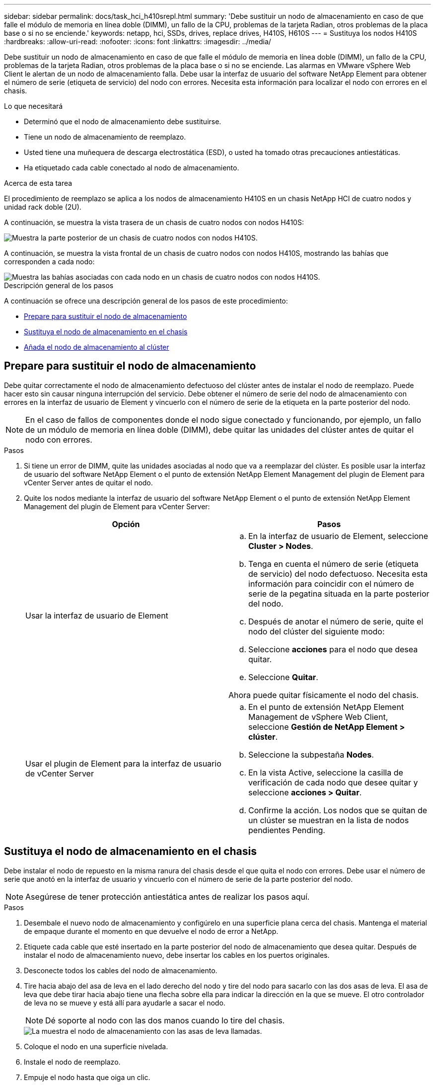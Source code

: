 ---
sidebar: sidebar 
permalink: docs/task_hci_h410srepl.html 
summary: 'Debe sustituir un nodo de almacenamiento en caso de que falle el módulo de memoria en línea doble (DIMM), un fallo de la CPU, problemas de la tarjeta Radian, otros problemas de la placa base o si no se enciende.' 
keywords: netapp, hci, SSDs, drives, replace drives, H410S, H610S 
---
= Sustituya los nodos H410S
:hardbreaks:
:allow-uri-read: 
:nofooter: 
:icons: font
:linkattrs: 
:imagesdir: ../media/


[role="lead"]
Debe sustituir un nodo de almacenamiento en caso de que falle el módulo de memoria en línea doble (DIMM), un fallo de la CPU, problemas de la tarjeta Radian, otros problemas de la placa base o si no se enciende. Las alarmas en VMware vSphere Web Client le alertan de un nodo de almacenamiento falla. Debe usar la interfaz de usuario del software NetApp Element para obtener el número de serie (etiqueta de servicio) del nodo con errores. Necesita esta información para localizar el nodo con errores en el chasis.

.Lo que necesitará
* Determinó que el nodo de almacenamiento debe sustituirse.
* Tiene un nodo de almacenamiento de reemplazo.
* Usted tiene una muñequera de descarga electrostática (ESD), o usted ha tomado otras precauciones antiestáticas.
* Ha etiquetado cada cable conectado al nodo de almacenamiento.


.Acerca de esta tarea
El procedimiento de reemplazo se aplica a los nodos de almacenamiento H410S en un chasis NetApp HCI de cuatro nodos y unidad rack doble (2U).

A continuación, se muestra la vista trasera de un chasis de cuatro nodos con nodos H410S:

image::h410s_chassis_rear.png[Muestra la parte posterior de un chasis de cuatro nodos con nodos H410S.]

A continuación, se muestra la vista frontal de un chasis de cuatro nodos con nodos H410S, mostrando las bahías que corresponden a cada nodo:

image::h410s_ssd_bays.png[Muestra las bahías asociadas con cada nodo en un chasis de cuatro nodos con nodos H410S.]

.Descripción general de los pasos
A continuación se ofrece una descripción general de los pasos de este procedimiento:

* <<Prepare para sustituir el nodo de almacenamiento>>
* <<Sustituya el nodo de almacenamiento en el chasis>>
* <<Añada el nodo de almacenamiento al clúster>>




== Prepare para sustituir el nodo de almacenamiento

Debe quitar correctamente el nodo de almacenamiento defectuoso del clúster antes de instalar el nodo de reemplazo. Puede hacer esto sin causar ninguna interrupción del servicio. Debe obtener el número de serie del nodo de almacenamiento con errores en la interfaz de usuario de Element y vincuerlo con el número de serie de la etiqueta en la parte posterior del nodo.


NOTE: En el caso de fallos de componentes donde el nodo sigue conectado y funcionando, por ejemplo, un fallo de un módulo de memoria en línea doble (DIMM), debe quitar las unidades del clúster antes de quitar el nodo con errores.

.Pasos
. Si tiene un error de DIMM, quite las unidades asociadas al nodo que va a reemplazar del clúster. Es posible usar la interfaz de usuario del software NetApp Element o el punto de extensión NetApp Element Management del plugin de Element para vCenter Server antes de quitar el nodo.
. Quite los nodos mediante la interfaz de usuario del software NetApp Element o el punto de extensión NetApp Element Management del plugin de Element para vCenter Server:
+
[cols="2*"]
|===
| Opción | Pasos 


| Usar la interfaz de usuario de Element  a| 
.. En la interfaz de usuario de Element, seleccione *Cluster > Nodes*.
.. Tenga en cuenta el número de serie (etiqueta de servicio) del nodo defectuoso. Necesita esta información para coincidir con el número de serie de la pegatina situada en la parte posterior del nodo.
.. Después de anotar el número de serie, quite el nodo del clúster del siguiente modo:
.. Seleccione *acciones* para el nodo que desea quitar.
.. Seleccione *Quitar*.


Ahora puede quitar físicamente el nodo del chasis.



| Usar el plugin de Element para la interfaz de usuario de vCenter Server  a| 
.. En el punto de extensión NetApp Element Management de vSphere Web Client, seleccione *Gestión de NetApp Element > clúster*.
.. Seleccione la subpestaña *Nodes*.
.. En la vista Active, seleccione la casilla de verificación de cada nodo que desee quitar y seleccione *acciones > Quitar*.
.. Confirme la acción. Los nodos que se quitan de un clúster se muestran en la lista de nodos pendientes Pending.


|===




== Sustituya el nodo de almacenamiento en el chasis

Debe instalar el nodo de repuesto en la misma ranura del chasis desde el que quita el nodo con errores. Debe usar el número de serie que anotó en la interfaz de usuario y vincuerlo con el número de serie de la parte posterior del nodo.


NOTE: Asegúrese de tener protección antiestática antes de realizar los pasos aquí.

.Pasos
. Desembale el nuevo nodo de almacenamiento y configúrelo en una superficie plana cerca del chasis. Mantenga el material de empaque durante el momento en que devuelve el nodo de error a NetApp.
. Etiquete cada cable que esté insertado en la parte posterior del nodo de almacenamiento que desea quitar. Después de instalar el nodo de almacenamiento nuevo, debe insertar los cables en los puertos originales.
. Desconecte todos los cables del nodo de almacenamiento.
. Tire hacia abajo del asa de leva en el lado derecho del nodo y tire del nodo para sacarlo con las dos asas de leva. El asa de leva que debe tirar hacia abajo tiene una flecha sobre ella para indicar la dirección en la que se mueve. El otro controlador de leva no se mueve y está allí para ayudarle a sacar el nodo.
+

NOTE: Dé soporte al nodo con las dos manos cuando lo tire del chasis.

+
image::HCI_stor_node_camhandles.png[La muestra el nodo de almacenamiento con las asas de leva llamadas.]

. Coloque el nodo en una superficie nivelada.
. Instale el nodo de reemplazo.
. Empuje el nodo hasta que oiga un clic.
+

CAUTION: Asegúrese de no utilizar una fuerza excesiva al deslizar el nodo en el chasis.

. Vuelva a conectar los cables a los puertos desde los que se desconectaron originalmente. Las etiquetas que había conectado a los cables cuando los desconectó le ayudarán a guiar.
+

CAUTION: Si la apertura de flujo de aire de la parte trasera del chasis está bloqueada con cables o etiquetas, puede provocar fallos prematuros en los componentes debido al sobrecalentamiento. No fuerce los cables hacia los puertos, podría dañar los cables, los puertos o ambos.

+

TIP: Asegúrese de que el nodo de reemplazo esté cableado de la misma manera que los otros nodos del chasis.

. Pulse el botón situado en la parte frontal del nodo para encender el nodo.




== Añada el nodo de almacenamiento al clúster

Debe volver a añadir el nodo de almacenamiento al clúster. Los pasos varían en función de la versión de NetApp HCI que esté ejecutando.

.Lo que necesitará
* Tiene direcciones IPv4 gratuitas y sin usar en el mismo segmento de red que los nodos existentes (cada nodo nuevo debe instalarse en la misma red que los nodos existentes de su tipo).
* Tiene uno de los siguientes tipos de cuentas de clúster de almacenamiento de SolidFire:
+
** La cuenta de administrador nativa que se creó durante la implementación inicial
** Una cuenta de usuario personalizada con permisos de administración de dominios, unidades, volúmenes y nodos


* Cableó y encendió el nodo nuevo.
* Tiene la dirección IPv4 de gestión de un nodo de almacenamiento ya instalado. Para encontrar la dirección IP, vaya a la pestaña *Gestión de NetApp Element > clúster > nodos* del plugin de NetApp Element para vCenter Server.
* Comprobó que el nodo nuevo utiliza la misma topología y el mismo cableado de red que los clústeres de almacenamiento existentes.
+

TIP: Asegúrese de que la capacidad de almacenamiento esté dividida uniformemente en todos los chasis para obtener la mejor fiabilidad.





=== NetApp HCI 1.6P1 y posteriores

Puede utilizar el control del cloud híbrido de NetApp solo si se ejecuta su instalación de NetApp HCI en la versión 1.6P1 o posterior.

.Pasos
. Abra la dirección IP del nodo de gestión en un navegador web. Por ejemplo:
+
[listing]
----
https://<ManagementNodeIP>/manager/login
----
. Inicie sesión en NetApp Hybrid Cloud Control proporcionando las credenciales de administrador del clúster de almacenamiento de NetApp HCI.
. En el panel expandir instalación, seleccione *expandir*.
. Inicie sesión en el motor de implementación de NetApp. Para ello, proporcione las credenciales de administrador del clúster de almacenamiento de NetApp HCI locales.
+

NOTE: No se puede iniciar sesión con las credenciales de protocolo ligero de acceso a directorios.

. En la página de bienvenida, seleccione *no*.
. Seleccione *continuar*.
. En la página Available Inventory, seleccione el nodo de almacenamiento que desea añadir a la instalación existente de NetApp HCI.
. Seleccione *continuar*.
. En la página Network Settings, se ha detectado parte de la información de red desde la implementación inicial. Cada nodo de almacenamiento nuevo se enumera por número de serie, y es necesario asignarle información de red nueva. Siga estos pasos:
+
.. Si NetApp HCI detectó un prefijo de nomenclatura, cópielo desde el campo Detected Naming Prefix e insértelo como prefijo para el nuevo nombre de host único que añade en el campo Hostname.
.. En el campo Management IP Address, introduzca una dirección IP de gestión para el nodo de almacenamiento nuevo que está en la subred de la red de gestión.
.. En el campo Storage (iSCSI) IP Address, introduzca una dirección IP de iSCSI para el nodo de almacenamiento nuevo que está en la subred de la red de gestión.
.. Seleccione *continuar*.
+

NOTE: La NetApp HCI puede tardar algún tiempo en validar las direcciones IP especificadas. El botón continuar estará disponible cuando se complete la validación de la dirección IP.



. En la página Review de la sección Network Settings, se muestran los nodos nuevos en texto en negrita. Si necesita hacer cambios en la información de alguna sección, realice los pasos siguientes:
+
.. Seleccione *Editar* para esa sección.
.. Cuando termine de hacer los cambios, seleccione *continuar* en cualquier página posterior para volver a la página Revisión.


. Opcional: Si no desea enviar estadísticas del clúster ni información de soporte a los servidores Active IQ alojados en NetApp, desactive la casilla de comprobación final. Esta acción deshabilita la supervisión de diagnóstico y estado en tiempo real para NetApp HCI. Al deshabilitar esta función, se elimina la habilidad de NetApp para admitir y supervisar NetApp HCI de forma anticipada a fin de detectar y resolver problemas antes de que la producción se vea afectada.
. Seleccione *Agregar nodos*. Puede supervisar el progreso mientras NetApp HCI añade y configura los recursos.
. Opcional: Verifique que los nodos de almacenamiento nuevos estén visibles en VMware vSphere Web Client.




=== NetApp HCI 1.4 P2, 1.4 y 1.3

Si la instalación de NetApp HCI ejecuta la versión 1.4P2, 1.4 o 1.3, puede usar el motor de implementación de NetApp para añadir el nodo al clúster.

.Pasos
. Vaya a la dirección IP de gestión de uno de los nodos de almacenamiento existentes:
`http://<storage_node_management_IP_address>/`
. Inicie sesión en el motor de implementación de NetApp. Para ello, proporcione las credenciales de administrador del clúster de almacenamiento de NetApp HCI locales.
+

NOTE: No se puede iniciar sesión con las credenciales de protocolo ligero de acceso a directorios.

. Seleccione *amplíe su instalación*.
. En la página de bienvenida, seleccione *no*.
. Seleccione *continuar*.
. En la página Available Inventory, seleccione el nodo de almacenamiento que se va a añadir a la instalación de NetApp HCI.
. Seleccione *continuar*.
. En la página Network Settings, realice los pasos siguientes:
+
.. Compruebe la información detectada en la implementación inicial. Cada nodo de almacenamiento nuevo se enumera por número de serie, y es necesario asignarle información de red nueva. Para cada nodo de almacenamiento nuevo, realice los siguientes pasos:
+
... Si NetApp HCI detectó un prefijo de nomenclatura, cópielo desde el campo Detected Naming Prefix e insértelo como prefijo para el nuevo nombre de host único que añade en el campo Hostname.
... En el campo Management IP Address, introduzca una dirección IP de gestión para el nodo de almacenamiento nuevo que está en la subred de la red de gestión.
... En el campo Storage (iSCSI) IP Address, introduzca una dirección IP de iSCSI para el nodo de almacenamiento nuevo que está en la subred de la red de gestión.


.. Seleccione *continuar*.
.. En la página Review de la sección Network Settings, el nodo nuevo se muestra en texto en negrita. Si desea hacer cambios en la información de alguna sección, realice los pasos siguientes:
+
... Seleccione *Editar* para esa sección.
... Cuando termine de hacer los cambios, seleccione *continuar* en cualquier página posterior para volver a la página Revisión.




. Opcional: Si no desea enviar estadísticas del clúster ni información de soporte a los servidores Active IQ alojados en NetApp, desactive la casilla de comprobación final. Esta acción deshabilita la supervisión de diagnóstico y estado en tiempo real para NetApp HCI. Al deshabilitar esta función, se elimina la habilidad de NetApp para admitir y supervisar NetApp HCI de forma anticipada a fin de detectar y resolver problemas antes de que la producción se vea afectada.
. Seleccione *Agregar nodos*. Puede supervisar el progreso mientras NetApp HCI añade y configura los recursos.
. Opcional: Verifique que los nodos de almacenamiento nuevos estén visibles en VMware vSphere Web Client.




=== NetApp HCI 1.2, 1.1 y 1.0

Cuando instala el nodo, la interfaz de usuario del terminal (TUI) muestra los campos necesarios para configurar el nodo. Debe introducir la información de configuración que necesite para el nodo antes de continuar con la adición del nodo al clúster.


NOTE: La TUI debe usar para configurar información de red estática, así como información del clúster. Si utilizaba una gestión fuera de banda, debe configurarla en el nodo nuevo.

Debe tener una consola o teclado, vídeo, ratón (KVM) para realizar estos pasos y disponer de la información de red y clúster necesaria para configurar el nodo.

.Pasos
. Conecte un teclado y un monitor al nodo. La TUI aparece en el terminal tty1 con la pestaña Network Settings.
. Utilice la navegación en pantalla para establecer la configuración de red de Bond1G y Bond10G del nodo. Debe introducir la siguiente información de Bond1G:
+
** Dirección IP. Es posible reutilizar la dirección IP de gestión del nodo con errores.
** Máscara de subred. Si no lo sabe, el administrador de red puede proporcionar esta información.
** Dirección de pasarela. Si no lo sabe, el administrador de red puede proporcionar esta información. Debe introducir la siguiente información de Bond10G:
** Dirección IP. Es posible reutilizar la dirección IP de almacenamiento del nodo con errores.
** Máscara de subred. Si no lo sabe, el administrador de red puede proporcionar esta información.


. Introduzca `s` para guardar la configuración y, a continuación, introduzca `y` para aceptar los cambios.
. Introduzca `c` para navegar hasta la pestaña Cluster.
. Use la navegación en pantalla para establecer el nombre de host y el clúster del nodo.
+

NOTE: Si desea cambiar el nombre de host predeterminado por el nombre del nodo que ha quitado, debe hacerlo ahora.

+

TIP: Lo mejor es usar el mismo nombre para el nuevo nodo que el que sustituyó para evitar confusiones en el futuro.

. Introduzca `s` para guardar la configuración. Los miembros del clúster cambian de Available a Pending.
. En el plugin de NetApp Element para vCenter Server, seleccione *Gestión de NetApp Element > clúster > nodos*.
. Seleccione *pendiente* en la lista desplegable para ver la lista de nodos disponibles.
. Seleccione el nodo que desea agregar y seleccione *Agregar*.
+

NOTE: Es posible que el nodo demore hasta 15 minutos en añadirse al clúster y que se muestre en nodos > Active.

+

IMPORTANT: Si se añaden las unidades a la vez, se pueden producir interrupciones. Para obtener información sobre las prácticas recomendadas relacionadas con la adición y la eliminación de unidades, consulte https://kb.netapp.com/Advice_and_Troubleshooting/Data_Storage_Software/Element_Software/What_is_the_best_practice_on_adding_or_removing_drives_from_a_cluster_on_Element%3F["Este artículo de la base de conocimientos"^] (es necesario iniciar sesión).

. Seleccione *unidades*.
. Seleccione *Available* en la lista desplegable para ver las unidades disponibles.
. Seleccione las unidades que desea agregar y seleccione *Agregar*.




== Obtenga más información

* https://www.netapp.com/us/documentation/hci.aspx["Recursos de NetApp HCI"^]
* http://docs.netapp.com/sfe-122/index.jsp["Centro de documentación de SolidFire y el software Element"^]

